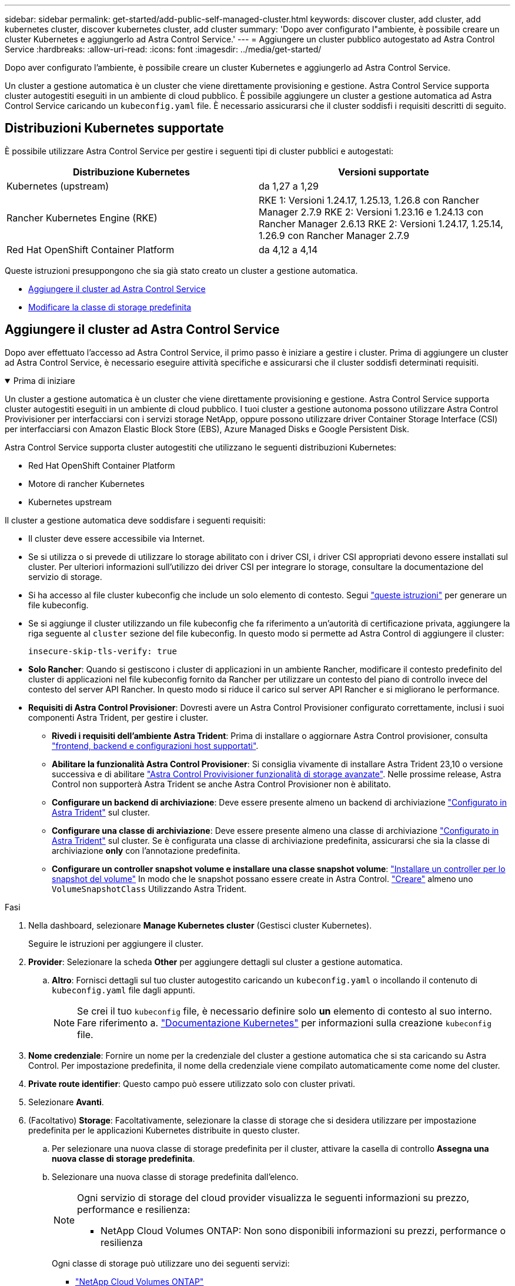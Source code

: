 ---
sidebar: sidebar 
permalink: get-started/add-public-self-managed-cluster.html 
keywords: discover cluster, add cluster, add kubernetes cluster, discover kubernetes cluster, add cluster 
summary: 'Dopo aver configurato l"ambiente, è possibile creare un cluster Kubernetes e aggiungerlo ad Astra Control Service.' 
---
= Aggiungere un cluster pubblico autogestato ad Astra Control Service
:hardbreaks:
:allow-uri-read: 
:icons: font
:imagesdir: ../media/get-started/


[role="lead"]
Dopo aver configurato l'ambiente, è possibile creare un cluster Kubernetes e aggiungerlo ad Astra Control Service.

Un cluster a gestione automatica è un cluster che viene direttamente provisioning e gestione. Astra Control Service supporta cluster autogestiti eseguiti in un ambiente di cloud pubblico. È possibile aggiungere un cluster a gestione automatica ad Astra Control Service caricando un `kubeconfig.yaml` file. È necessario assicurarsi che il cluster soddisfi i requisiti descritti di seguito.



== Distribuzioni Kubernetes supportate

È possibile utilizzare Astra Control Service per gestire i seguenti tipi di cluster pubblici e autogestati:

[cols="2*"]
|===
| Distribuzione Kubernetes | Versioni supportate 


| Kubernetes (upstream) | da 1,27 a 1,29 


| Rancher Kubernetes Engine (RKE) | RKE 1: Versioni 1.24.17, 1.25.13, 1.26.8 con Rancher Manager 2.7.9
RKE 2: Versioni 1.23.16 e 1.24.13 con Rancher Manager 2.6.13
RKE 2: Versioni 1.24.17, 1.25.14, 1.26.9 con Rancher Manager 2.7.9 


| Red Hat OpenShift Container Platform | da 4,12 a 4,14 
|===
Queste istruzioni presuppongono che sia già stato creato un cluster a gestione automatica.

* <<Aggiungere il cluster ad Astra Control Service>>
* <<Modificare la classe di storage predefinita>>




== Aggiungere il cluster ad Astra Control Service

Dopo aver effettuato l'accesso ad Astra Control Service, il primo passo è iniziare a gestire i cluster. Prima di aggiungere un cluster ad Astra Control Service, è necessario eseguire attività specifiche e assicurarsi che il cluster soddisfi determinati requisiti.

.Prima di iniziare
[%collapsible%open]
====
Un cluster a gestione automatica è un cluster che viene direttamente provisioning e gestione. Astra Control Service supporta cluster autogestiti eseguiti in un ambiente di cloud pubblico. I tuoi cluster a gestione autonoma possono utilizzare Astra Control Provivisioner per interfacciarsi con i servizi storage NetApp, oppure possono utilizzare driver Container Storage Interface (CSI) per interfacciarsi con Amazon Elastic Block Store (EBS), Azure Managed Disks e Google Persistent Disk.

Astra Control Service supporta cluster autogestiti che utilizzano le seguenti distribuzioni Kubernetes:

* Red Hat OpenShift Container Platform
* Motore di rancher Kubernetes
* Kubernetes upstream


Il cluster a gestione automatica deve soddisfare i seguenti requisiti:

* Il cluster deve essere accessibile via Internet.
* Se si utilizza o si prevede di utilizzare lo storage abilitato con i driver CSI, i driver CSI appropriati devono essere installati sul cluster. Per ulteriori informazioni sull'utilizzo dei driver CSI per integrare lo storage, consultare la documentazione del servizio di storage.
* Si ha accesso al file cluster kubeconfig che include un solo elemento di contesto. Segui link:create-kubeconfig.html["queste istruzioni"^] per generare un file kubeconfig.
* Se si aggiunge il cluster utilizzando un file kubeconfig che fa riferimento a un'autorità di certificazione privata, aggiungere la riga seguente al `cluster` sezione del file kubeconfig. In questo modo si permette ad Astra Control di aggiungere il cluster:
+
[listing]
----
insecure-skip-tls-verify: true
----
* *Solo Rancher*: Quando si gestiscono i cluster di applicazioni in un ambiente Rancher, modificare il contesto predefinito del cluster di applicazioni nel file kubeconfig fornito da Rancher per utilizzare un contesto del piano di controllo invece del contesto del server API Rancher. In questo modo si riduce il carico sul server API Rancher e si migliorano le performance.
* *Requisiti di Astra Control Provisioner*: Dovresti avere un Astra Control Provisioner configurato correttamente, inclusi i suoi componenti Astra Trident, per gestire i cluster.
+
** *Rivedi i requisiti dell'ambiente Astra Trident*: Prima di installare o aggiornare Astra Control provisioner, consulta https://docs.netapp.com/us-en/trident/trident-get-started/requirements.html["frontend, backend e configurazioni host supportati"^].
** *Abilitare la funzionalità Astra Control Provisioner*: Si consiglia vivamente di installare Astra Trident 23,10 o versione successiva e di abilitare link:../use/enable-acp.html["Astra Control Provivisioner funzionalità di storage avanzate"]. Nelle prossime release, Astra Control non supporterà Astra Trident se anche Astra Control Provisioner non è abilitato.
** *Configurare un backend di archiviazione*: Deve essere presente almeno un backend di archiviazione https://docs.netapp.com/us-en/trident/trident-use/backends.html["Configurato in Astra Trident"^] sul cluster.
** *Configurare una classe di archiviazione*: Deve essere presente almeno una classe di archiviazione https://docs.netapp.com/us-en/trident/trident-use/manage-stor-class.html["Configurato in Astra Trident"^] sul cluster. Se è configurata una classe di archiviazione predefinita, assicurarsi che sia la classe di archiviazione *only* con l'annotazione predefinita.
** *Configurare un controller snapshot volume e installare una classe snapshot volume*: https://docs.netapp.com/us-en/trident/trident-use/vol-snapshots.html#deploy-a-volume-snapshot-controller["Installare un controller per lo snapshot del volume"] In modo che le snapshot possano essere create in Astra Control. https://docs.netapp.com/us-en/trident/trident-use/vol-snapshots.html#create-a-volume-snapshot["Creare"^] almeno uno `VolumeSnapshotClass` Utilizzando Astra Trident.




====
.Fasi
. Nella dashboard, selezionare *Manage Kubernetes cluster* (Gestisci cluster Kubernetes).
+
Seguire le istruzioni per aggiungere il cluster.

. *Provider*: Selezionare la scheda *Other* per aggiungere dettagli sul cluster a gestione automatica.
+
.. *Altro*: Fornisci dettagli sul tuo cluster autogestito caricando un `kubeconfig.yaml` o incollando il contenuto di `kubeconfig.yaml` file dagli appunti.
+

NOTE: Se crei il tuo `kubeconfig` file, è necessario definire solo *un* elemento di contesto al suo interno. Fare riferimento a. https://kubernetes.io/docs/concepts/configuration/organize-cluster-access-kubeconfig/["Documentazione Kubernetes"^] per informazioni sulla creazione `kubeconfig` file.



. *Nome credenziale*: Fornire un nome per la credenziale del cluster a gestione automatica che si sta caricando su Astra Control. Per impostazione predefinita, il nome della credenziale viene compilato automaticamente come nome del cluster.
. *Private route identifier*: Questo campo può essere utilizzato solo con cluster privati.
. Selezionare *Avanti*.
. (Facoltativo) *Storage*: Facoltativamente, selezionare la classe di storage che si desidera utilizzare per impostazione predefinita per le applicazioni Kubernetes distribuite in questo cluster.
+
.. Per selezionare una nuova classe di storage predefinita per il cluster, attivare la casella di controllo *Assegna una nuova classe di storage predefinita*.
.. Selezionare una nuova classe di storage predefinita dall'elenco.
+
[NOTE]
====
Ogni servizio di storage del cloud provider visualizza le seguenti informazioni su prezzo, performance e resilienza:

ifdef::gcp[]

*** Cloud Volumes Service per Google Cloud: Informazioni su prezzi, performance e resilienza
*** Google Persistent Disk: Non sono disponibili informazioni su prezzi, performance o resilienza


endif::gcp[]

ifdef::azure[]

*** Azure NetApp Files: Informazioni su performance e resilienza
*** Dischi gestiti Azure: Non sono disponibili informazioni su prezzi, performance o resilienza


endif::azure[]

ifdef::aws[]

*** Amazon Elastic Block Store: Nessuna informazione su prezzi, performance o resilienza disponibile
*** Amazon FSX per NetApp ONTAP: Nessuna informazione su prezzi, performance o resilienza disponibile


endif::aws[]

*** NetApp Cloud Volumes ONTAP: Non sono disponibili informazioni su prezzi, performance o resilienza


====
+
Ogni classe di storage può utilizzare uno dei seguenti servizi:

+
ifdef::gcp[]

+
*** https://cloud.netapp.com/cloud-volumes-service-for-gcp["Cloud Volumes Service per Google Cloud"^]
*** https://cloud.google.com/persistent-disk/["Disco persistente di Google"^]






endif::gcp[]

ifdef::azure[]

* https://cloud.netapp.com/azure-netapp-files["Azure NetApp Files"^]
* https://docs.microsoft.com/en-us/azure/virtual-machines/managed-disks-overview["Dischi gestiti da Azure"^]


endif::azure[]

ifdef::aws[]

* https://docs.aws.amazon.com/ebs/["Amazon Elastic Block Store"^]
* https://docs.aws.amazon.com/fsx/latest/ONTAPGuide/what-is-fsx-ontap.html["Amazon FSX per NetApp ONTAP"^]


endif::aws[]

* https://www.netapp.com/cloud-services/cloud-volumes-ontap/what-is-cloud-volumes/["NetApp Cloud Volumes ONTAP"^]
+
Scopri di più link:../learn/aws-storage.html["Classi di storage per cluster Amazon Web Services"]. Scopri di più link:../learn/azure-storage.html["Classi di storage per cluster AKS"]. Scopri di più link:../learn/choose-class-and-size.html["Classi di storage per cluster GKE"].

+
.. Selezionare *Avanti*.
.. *Review & Approve* (Rivedi e approva): Verifica dei dettagli della configurazione.
.. Selezionare *Add* per aggiungere il cluster ad Astra Control Service.






== Modificare la classe di storage predefinita

È possibile modificare la classe di storage predefinita per un cluster.



=== Modificare la classe di storage predefinita utilizzando Astra Control

È possibile modificare la classe di storage predefinita per un cluster da Astra Control. Se il cluster utilizza un servizio backend di storage precedentemente installato, potrebbe non essere possibile utilizzare questo metodo per modificare la classe di storage predefinita (l'azione *Set as default* non è selezionabile). In questo caso, è possibile <<Modificare la classe di storage predefinita utilizzando la riga di comando>>.

.Fasi
. Nell'interfaccia utente di Astra Control Service, selezionare *Clusters*.
. Nella pagina *Clusters*, selezionare il cluster che si desidera modificare.
. Selezionare la scheda *Storage*.
. Selezionare la categoria *classi di storage*.
. Selezionare il menu *azioni* per la classe di storage che si desidera impostare come predefinita.
. Selezionare *Imposta come predefinito*.




=== Modificare la classe di storage predefinita utilizzando la riga di comando

È possibile modificare la classe di storage predefinita per un cluster utilizzando i comandi Kubernetes. Questo metodo funziona indipendentemente dalla configurazione del cluster.

.Fasi
. Accedere al cluster Kubernetes.
. Elencare le classi di storage nel cluster:
+
[source, console]
----
kubectl get storageclass
----
. Rimuovere la designazione predefinita dalla classe di storage predefinita. Sostituire <SC_NAME> con il nome della classe di storage:
+
[source, console]
----
kubectl patch storageclass <SC_NAME> -p '{"metadata": {"annotations":{"storageclass.kubernetes.io/is-default-class":"false"}}}'
----
. Contrassegna una classe di storage diversa come predefinita. Sostituire <SC_NAME> con il nome della classe di storage:
+
[source, console]
----
kubectl patch storageclass <SC_NAME> -p '{"metadata": {"annotations":{"storageclass.kubernetes.io/is-default-class":"true"}}}'
----
. Confermare la nuova classe di storage predefinita:
+
[source, console]
----
kubectl get storageclass
----


ifdef::azure[]

endif::azure[]
